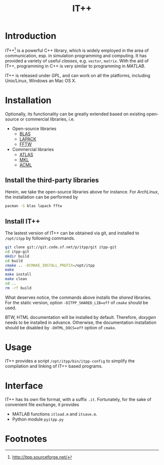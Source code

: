 #+TITLE: IT++

* Introduction
/IT++/[fn:1] is a powerful C++ library, which is widely employed in the area of communication, esp. in simulation programming and computing. It has provided a variety of useful /classes/, e.g. =vector=, =matrix=. With the aid of IT++, programming in C++ is very similar to programming in /MATLAB/.

IT++ is released under /GPL/, and can work on all the platforms, including Unix/Linux, Windows an Mac OS X.
* Installation
Optionally, its functionality can be greatly extended based on existing open-source or commercial libraries, i.e.
- Open-source libraries
  + [[http://www.netlib.org/blas/][BLAS]]
  + [[http://www.netlib.org/lapack/][LAPACK]]
  + [[http://www.fftw.org/][FFTW]]
- Commercial libraries
  + [[http://math-atlas.sourceforge.net/][ATLAS]]
  + [[http://software.intel.com/en-us/intel-mkl/][MKL]]
  + [[http://developer.amd.com/acml.aspx][ACML]]
** Install the third-party libraries
Herein, we take the open-source libraries above for instance. For /ArchLinux/, the installation can be performed by
#+BEGIN_SRC sh
pacman -S blas lapack fftw
#+END_SRC
** Install IT++
The lastest version of IT++ can be obtained via git, and installed to =/opt/itpp= by following commands.
#+BEGIN_SRC sh
git clone git://git.code.sf.net/p/itpp/git itpp-git
cd itpp-git
mkdir build
cd build
cmake .. -DCMAKE_INSTALL_PREFIX=/opt/itpp
make
make install
make clean
cd ..
rm -rf build
#+END_SRC

What deserves notice, the commands above installs the /shared/ libraries. For the static version, option =-DITPP_SHARED_LIB=off= of =cmake= should be used.

BTW, HTML documentation will be installed by default. Therefore, /doxygen/ needs to be installed in advance. Otherwise, the documentation installation should be disabled by =-DHTML_DOCS=off= option of =cmake=.
* Usage
IT++ provides a script =/opt/itpp/bin/itpp-config= to simplify the compilation and linking of IT++ based programs.
* Interface
IT++ has its own file format, with a suffix =.it=. Fortunately, for the sake of convenient file exchange, it provides
- MATLAB functions =itload.m= and =itsave.m=.
- Python module =pyitpp.py=
* Footnotes

[fn:1] http://itpp.sourceforge.net/
